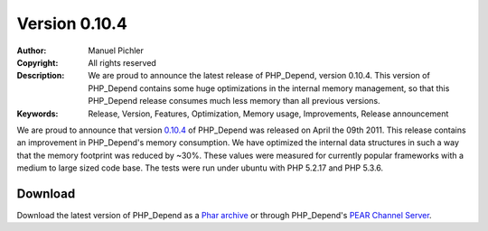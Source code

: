 ==============
Version 0.10.4
==============

:Author:       Manuel Pichler
:Copyright:    All rights reserved
:Description:  We are proud to announce the latest release of PHP_Depend,
               version 0.10.4. This version of PHP_Depend contains some
               huge optimizations in the internal memory management, so
               that this PHP_Depend release consumes much less memory than 
               all previous versions.
:Keywords:     Release, Version, Features, Optimization, Memory usage, Improvements, Release announcement

We are proud to announce that version `0.10.4`__ of PHP_Depend was released 
on April the 09th 2011. This release contains an improvement in PHP_Depend's
memory consumption. We have optimized the internal data structures in such a
way that the memory footprint was reduced by ~30%. These values were measured
for currently popular frameworks with a medium to large sized code base. The
tests were run under ubuntu with PHP 5.2.17 and PHP 5.3.6.

Download
--------

Download the latest version of PHP_Depend as a `Phar archive`__ or through
PHP_Depend's `PEAR Channel Server`__.

__ /download/release/0.10.4/changelog.html
__ /download/release/0.10.4/pdepend.phar
__ http://pear.pdepend.org

